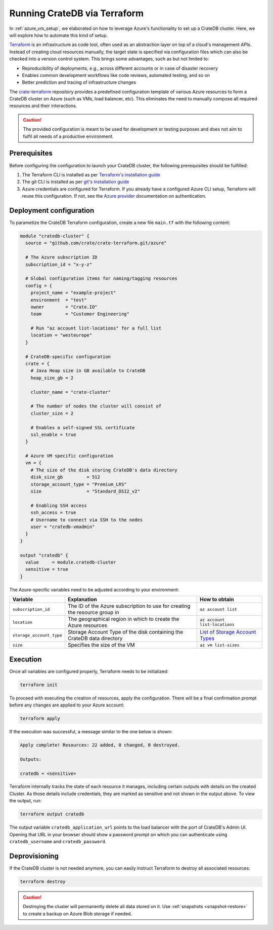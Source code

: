 .. _azure_terraform_setup:

=============================
Running CrateDB via Terraform
=============================

In :ref:`azure_vm_setup`, we elaborated on how to leverage Azure's functionality to
set up a CrateDB cluster. Here, we will explore how to automate this kind of
setup.

`Terraform`_ is an infrastructure as code tool, often used as an abstraction
layer on top of a cloud's management APIs. Instead of creating cloud resources
manually, the target state is specified via configuration files which can also
be checked into a version control system. This brings some advantages, such as
but not limited to:

- Reproducibility of deployments, e.g., across different accounts or in case of
  disaster recovery
- Enables common development workflows like code reviews, automated testing, and
  so on
- Better prediction and tracing of infrastructure changes

The `crate-terraform`_ repository provides a predefined configuration template
of various Azure resources to form a CrateDB cluster on Azure (such as VMs,
load balancer, etc). This eliminates the need to manually compose all
required resources and their interactions.

.. CAUTION::

  The provided configuration is meant to be used for development or testing
  purposes and does not aim to fulfil all needs of a productive environment.

Prerequisites
=============

Before configuring the configuration to launch your CrateDB cluster, the
following prerequisites should be fulfilled:

1. The Terraform CLI is installed as per
   `Terraform's installation guide`_
2. The git CLI is installed as per `git's installation guide`_
3. Azure credentials are configured for Terraform. If you already have a
   configured Azure CLI setup, Terraform will reuse this configuration. If not,
   see the `Azure provider`_ documentation on authentication.

Deployment configuration
========================
To parametize the CrateDB Terraform configuration, create a new file ``main.tf``
with the following content:

.. code-block::

  module "cratedb-cluster" {
    source = "github.com/crate/crate-terraform.git/azure"

    # The Azure subscription ID
    subscription_id = "x-y-z"

    # Global configuration items for naming/tagging resources
    config = {
      project_name = "example-project"
      environment  = "test"
      owner        = "Crate.IO"
      team         = "Customer Engineering"

      # Run "az account list-locations" for a full list
      location = "westeurope"
    }

    # CrateDB-specific configuration
    crate = {
      # Java Heap size in GB available to CrateDB
      heap_size_gb = 2

      cluster_name = "crate-cluster"

      # The number of nodes the cluster will consist of
      cluster_size = 2

      # Enables a self-signed SSL certificate
      ssl_enable = true
    }

    # Azure VM specific configuration
    vm = {
      # The size of the disk storing CrateDB's data directory
      disk_size_gb         = 512
      storage_account_type = "Premium_LRS"
      size                 = "Standard_DS12_v2"

      # Enabling SSH access
      ssh_access = true
      # Username to connect via SSH to the nodes
      user = "cratedb-vmadmin"
    }
  }

  output "cratedb" {
    value     = module.cratedb-cluster
    sensitive = true
  }

The Azure-specific variables need to be adjusted according to your environment:

+--------------------------+--------------------------------------------------------------+----------------------------------+
| Variable                 | Explanation                                                  | How to obtain                    |
+==========================+==============================================================+==================================+
| ``subscription_id``      | The ID of the Azure subscription to use for creating the     | ``az account list``              |
|                          | resource group in                                            |                                  |
+---------------+----------+--------------------------------------------------------------+----------------------------------+
| ``location``             | The geographical region in which to create the Azure         | ``az account list-locations``    |
|                          | resources                                                    |                                  |
+---------------+----------+--------------------------------------------------------------+----------------------------------+
| ``storage_account_type`` | Storage Account Type of the disk containing the CrateDB      | `List of Storage Account Types`_ |
|                          | data directory                                               |                                  |
+--------------------------+--------------------------------------------------------------+----------------------------------+
| ``size``                 | Specifies the size of the VM                                 | ``az vm list-sizes``             |
+--------------------------+--------------------------------------------------------------+----------------------------------+

Execution
=========

Once all variables are configured properly, Terraform needs to be initialized:

.. code-block:: bash

  terraform init

To proceed with executing the creation of resources, apply the configuration.
There will be a final confirmation prompt before any changes are applied to your
Azure account:

.. code-block:: bash

  terraform apply

If the execution was successful, a message similar to the one below is shown:

.. code-block:: bash

  Apply complete! Resources: 22 added, 0 changed, 0 destroyed.

  Outputs:

  cratedb = <sensitive>

Terraform internally tracks the state of each resource it manages, including
certain outputs with details on the created Cluster. As those details include
credentials, they are marked as sensitive and not shown in the output above.
To view the output, run:

.. code-block:: bash

  terraform output cratedb

The output variable ``cratedb_application_url`` points to the load balancer with
the port of CrateDB's Admin UI. Opening that URL in your browser should show a
password prompt on which you can authenticate using ``cratedb_username`` and
``cratedb_password``.

Deprovisioning
==============

If the CrateDB cluster is not needed anymore, you can easily instruct Terraform
to destroy all associated resources:

.. code-block:: bash

  terraform destroy

.. CAUTION::

  Destroying the cluster will permanently delete all data stored on it. Use
  :ref:`snapshots <snapshot-restore>` to create a backup on Azure Blob storage
  if needed.

.. _Terraform: https://www.terraform.io
.. _crate-terraform: https://www.github.com/crate/crate-terraform
.. _Terraform's installation guide: https://www.terraform.io/downloads.html
.. _git's installation guide: https://git-scm.com/downloads
.. _Azure provider: https://registry.terraform.io/providers/hashicorp/azurerm/latest/docs
.. _List of Storage Account Types: https://docs.microsoft.com/en-us/azure/templates/microsoft.compute/virtualmachines?tabs=bicep#manageddiskparameters
